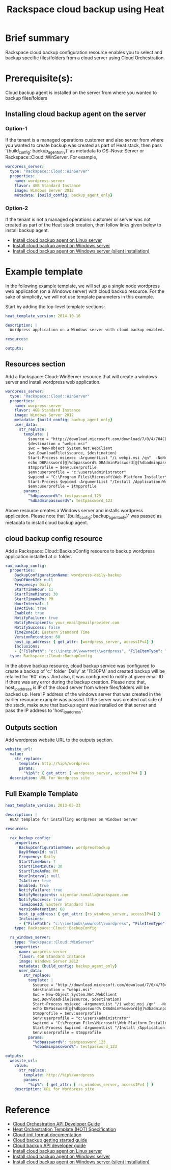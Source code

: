 #+TITLE: Rackspace cloud backup using Heat

* Brief summary

Rackspace cloud backup configuration resource enables you to select and
backup specific files/folders from a cloud server using Cloud Orchestration.

* Prerequisite(s):
Cloud backup agent is installed on the server from where you wanted to backup files/folders

** Installing cloud backup agent on the server
*** Option-1
If the tenant is a managed operations customer and also server from where you wanted to create backup
was created as part of Heat stack, then pass '{build_config: backup_agent_only}' as metadata to
OS::Nova::Server or Rackspace::Cloud::WinServer. For example,

#+BEGIN_SRC yaml
  wordpress_server:
    type: "Rackspace::Cloud::WinServer"
    properties:
      name: wordpress-server
      flavor: 4GB Standard Instance
      image: Windows Server 2012
      metadata: {build_config: backup_agent_only}
#+END_SRC

*** Option-2
If the tenant is not a managed operations customer or server was not created
as part of the Heat stack creation, then follow links given below to install backup agent.

- [[http://www.rackspace.com/knowledge_center/article/rackspace-cloud-backup-install-the-agent-on-linux][Install cloud backup agent on Linux server]]
- [[http://www.rackspace.com/knowledge_center/article/rackspace-cloud-backup-install-the-agent-on-windows][Install cloud backup agent on Windows server]]
- [[http://www.rackspace.com/knowledge_center/article/rackspace-cloud-backup-install-the-agent-on-windows-by-using-silent-installation][Install cloud backup agent on Windows server (silent installation)]]

* Example template
In the following example template, we will set up a single node wordpress
web application (on a Windows server) with cloud backup resource.  For the sake of simplicity,
we will not use template parameters in this example.

Start by adding the top-level template sections:

#+BEGIN_SRC yaml
heat_template_version: 2014-10-16

description: |
  Wordpress application on a Windows server with cloud backup enabled.

resources:

outputs:

#+END_SRC

** Resources section

Add a Rackspace::Cloud::WinServer resource that will create a windows server
and install wordpress web application.

#+BEGIN_SRC yaml
  wordpress_server:
    type: "Rackspace::Cloud::WinServer"
    properties:
      name: worpress-server
      flavor: 4GB Standard Instance
      image: Windows Server 2012
      metadata: {build_config: backup_agent_only}
      user_data:
        str_replace:
          template: |
            $source = "http://download.microsoft.com/download/7/0/4/704CEB4C-9F42-4962-A2B0-5C84B0682C7A/WebPlatformInstaller_amd64_en-US.msi"
            $destination = "webpi.msi"
            $wc = New-Object System.Net.WebClient
            $wc.DownloadFile($source, $destination)
            Start-Process msiexec -ArgumentList "/i webpi.msi /qn"  -NoNewWindow -Wait
            echo DBPassword[@]%dbpassword% DBAdminPassword[@]%dbadminpassword% > test.app
            $tmpprofile = $env:userprofile
            $env:userprofile = "c:\users\administrator"
            $wpicmd = "C:\Program Files\Microsoft\Web Platform Installer\WebPICMD.exe"
            Start-Process $wpicmd -ArgumentList "/Install /Application:Wordpress@test.app /MySQLPassword:%dbadminpassword% /AcceptEULA /Log:.\wpi.log"  -NoNewWindow -Wait
            $env:userprofile = $tmpprofile
          params:
            "%dbpassword%": testpassword_123
            "%dbadminpassword%": testpassword_123
#+END_SRC

Above resource creates a Windows server and installs wordpress application. Please note that
'{build_config: backup_agent_only}' was passed as metadata to install cloud backup agent.

** cloud backup config resource
Add a Rackspace::Cloud::BackupConfig resource to backup wordpress application
installed at c:\inetpub\wwwroot\wordpress folder.

#+BEGIN_SRC yaml
  rax_backup_config:
    properties:
      BackupConfigurationName: wordpress-daily-backup
      DayOfWeekId: null
      Frequency: Daily
      StartTimeHour: 11
      StartTimeMinute: 30
      StartTimeAmPm: PM
      HourInterval: 1
      IsActive: true
      Enabled: true
      NotifyFailure: true
      NotifyRecipients: your_email@emailprovider.com
      NotifySuccess: false
      TimeZoneId: Eastern Standard Time
      VersionRetention: 60
      host_ip_address: { get_attr: [wordpress_server, accessIPv4] }
      Inclusions:
      - {"FilePath": "c:\\inetpub\\wwwroot\\wordpress", "FileItemType": "Folder" }
    type: Rackspace::Cloud::BackupConfig
#+END_SRC

In the above backup resource, cloud backup service was configured to create a backup of 'c:\inetpub\wwwroot\wordpress'
folder 'Daily' at '11:30PM' and created backup will be retailed for '60' days. And also, it was
configured to notify at given email ID if there was any error during the backup creation.
Please note that, host_ip_address is IP of the cloud server from where files/folders will be backed up.
Here IP address of the windows server that was created in the earlier resource example was passed.
If the server was created out side of the stack, make sure that backup agent was installed on that server
and pass the IP address to 'host_ip_address'.

** Outputs section
Add wordpress website URL to the outputs section.

#+BEGIN_SRC yaml
  website_url:
    value:
      str_replace:
        template: http://%ip%/wordpress
        params:
          "%ip%": { get_attr: [ wordpress_server, accessIPv4 ] }
    description: URL for Wordpress site
#+END_SRC

** Full Example Template
#+BEGIN_SRC yaml
heat_template_version: 2013-05-23

description: |
  HEAT template for installing Wordpress on Windows Server

resources:

  rax_backup_config:
    properties:
      BackupConfigurationName: wordpressbackup
      DayOfWeekId: null
      Frequency: Daily
      StartTimeHour: 7
      StartTimeMinute: 30
      StartTimeAmPm: PM
      HourInterval: null
      IsActive: true
      Enabled: true
      NotifyFailure: true
      NotifyRecipients: vijendar.komalla@rackspace.com
      NotifySuccess: true
      TimeZoneId: Eastern Standard Time
      VersionRetention: 60
      host_ip_address: { get_attr: [rs_windows_server, accessIPv4] }
      Inclusions:
      - {"FilePath": "c:\\inetpub\\wwwroot\\wordpress", "FileItemType": "Folder" }
    type: Rackspace::Cloud::BackupConfig

  rs_windows_server:
    type: "Rackspace::Cloud::WinServer"
    properties:
      name: worpress-server
      flavor: 4GB Standard Instance
      image: Windows Server 2012
      metadata: {build_config: backup_agent_only}
      user_data:
        str_replace:
          template: |
            $source = "http://download.microsoft.com/download/7/0/4/704CEB4C-9F42-4962-A2B0-5C84B0682C7A/WebPlatformInstaller_amd64_en-US.msi"
            $destination = "webpi.msi"
            $wc = New-Object System.Net.WebClient
            $wc.DownloadFile($source, $destination)
            Start-Process msiexec -ArgumentList "/i webpi.msi /qn"  -NoNewWindow -Wait
            echo DBPassword[@]%dbpassword% DBAdminPassword[@]%dbadminpassword% > test.app
            $tmpprofile = $env:userprofile
            $env:userprofile = "c:\users\administrator"
            $wpicmd = "C:\Program Files\Microsoft\Web Platform Installer\WebPICMD.exe"
            Start-Process $wpicmd -ArgumentList "/Install /Application:Wordpress@test.app /MySQLPassword:%dbadminpassword% /AcceptEULA /Log:.\wpi.log"  -NoNewWindow -Wait
            $env:userprofile = $tmpprofile
          params:
            "%dbpassword%": testpassword_123
            "%dbadminpassword%": testpassword_123

outputs:
  website_url:
    value:
      str_replace:
        template: http://%ip%/wordpress
        params:
          "%ip%": { get_attr: [ rs_windows_server, accessIPv4 ] }
    description: URL for Wordpress site
#+END_SRC

* Reference

- [[http://docs.rackspace.com/orchestration/api/v1/orchestration-devguide/content/overview.html][Cloud Orchestration API Developer Guide]]
- [[http://docs.openstack.org/developer/heat/template_guide/hot_spec.html][Heat Orchestration Template (HOT) Specification]]
- [[http://cloudinit.readthedocs.org/en/latest/topics/format.html][Cloud-init format documentation]]
- [[http://docs.rackspace.com/rcbu/api/v1.0/rcbu-getting-started/content/Overview-d1e01.html][Cloud backup getting started guide]]
- [[http://docs.rackspace.com/rcbu/api/v1.0/rcbu-devguide/content/overview.html][Cloud backup API developer guide]]
- [[http://www.rackspace.com/knowledge_center/article/rackspace-cloud-backup-install-the-agent-on-linux][Install cloud backup agent on Linux server]]
- [[http://www.rackspace.com/knowledge_center/article/rackspace-cloud-backup-install-the-agent-on-windows][Install cloud backup agent on Windows server]]
- [[http://www.rackspace.com/knowledge_center/article/rackspace-cloud-backup-install-the-agent-on-windows-by-using-silent-installation][Install cloud backup agent on Windows server (silent installation)]]
